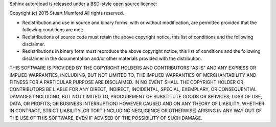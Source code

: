 Sphinx autoreload is released under a BSD-style open source licence:

Copyright (c) 2015 Stuart Mumford
All rights reserved.

* Redistribution and use in source and binary forms, with or without modification,
  are permitted provided that the following conditions are met:

* Redistributions of source code must retain the above copyright notice,
  this list of conditions and the following disclaimer.

* Redistributions in binary form must reproduce the above copyright notice,
  this list of conditions and the following disclaimer in the documentation
  and/or other materials provided with the distribution.

THIS SOFTWARE IS PROVIDED BY THE COPYRIGHT HOLDERS AND CONTRIBUTORS "AS IS" AND ANY EXPRESS OR IMPLIED WARRANTIES,
INCLUDING, BUT NOT LIMITED TO, THE IMPLIED WARRANTIES OF MERCHANTABILITY AND FITNESS FOR A PARTICULAR PURPOSE ARE DISCLAIMED. 
IN NO EVENT SHALL THE COPYRIGHT HOLDER OR CONTRIBUTORS BE LIABLE FOR ANY DIRECT, INDIRECT, INCIDENTAL, SPECIAL, EXEMPLARY, 
OR CONSEQUENTIAL DAMAGES (INCLUDING, BUT NOT LIMITED TO, PROCUREMENT OF SUBSTITUTE GOODS OR SERVICES;
LOSS OF USE, DATA, OR PROFITS; OR BUSINESS INTERRUPTION) HOWEVER CAUSED AND ON ANY THEORY OF LIABILITY, 
WHETHER IN CONTRACT, STRICT LIABILITY, OR TORT (INCLUDING NEGLIGENCE OR OTHERWISE) ARISING IN ANY WAY OUT 
OF THE USE OF THIS SOFTWARE, EVEN IF ADVISED OF THE POSSIBILITY OF SUCH DAMAGE.
